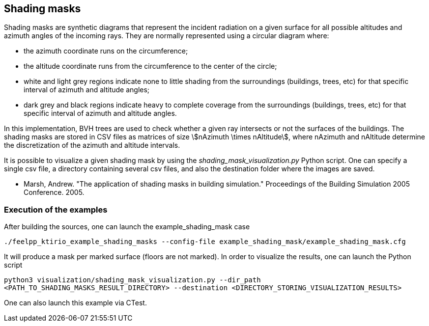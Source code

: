 == Shading masks

Shading masks are synthetic diagrams that represent the incident radiation on a given surface for all possible altitudes and azimuth angles of the incoming rays. They are normally represented using a circular diagram where:

- the azimuth coordinate runs on the circumference;
- the altitude coordinate runs from the circumference to the center of the circle;
- white and light grey regions indicate none to little shading from the surroundings (buildings, trees, etc) for that specific interval of azimuth and altitude angles;
- dark grey and black regions indicate heavy to complete coverage from the surroundings (buildings, trees, etc) for that specific interval of azimuth and altitude angles.

In this implementation, BVH trees are used to check whether a given ray intersects or not the surfaces of the buildings.
The shading masks are stored in CSV files as matrices of size stem:[nAzimuth \times nAltitude], where nAzimuth and nAltitude determine the discretization of the azimuth and altitude intervals.

It is possible to visualize a given shading mask by using the _shading_mask_visualization.py_ Python script.
One can specify a single csv file, a directory containing several csv files, and also the destination folder where the images are saved.



- Marsh, Andrew. "The application of shading masks in building simulation." Proceedings of the Building Simulation 2005 Conference. 2005.

=== Execution of the examples

After building the sources, one can launch the example_shading_mask case

`./feelpp_ktirio_example_shading_masks --config-file example_shading_mask/example_shading_mask.cfg`

It will produce a mask per marked surface (floors are not marked). In order to visualize the results, one can launch the Python script

`python3 visualization/shading_mask_visualization.py --dir_path <PATH_TO_SHADING_MASKS_RESULT_DIRECTORY> --destination <DIRECTORY_STORING_VISUALIZATION_RESULTS>`

One can also launch this example via CTest.